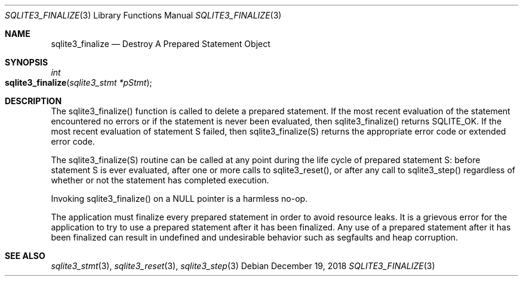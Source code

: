.Dd December 19, 2018
.Dt SQLITE3_FINALIZE 3
.Os
.Sh NAME
.Nm sqlite3_finalize
.Nd Destroy A Prepared Statement Object
.Sh SYNOPSIS
.Ft int 
.Fo sqlite3_finalize
.Fa "sqlite3_stmt *pStmt"
.Fc
.Sh DESCRIPTION
The sqlite3_finalize() function is called to delete a prepared statement.
If the most recent evaluation of the statement encountered no errors
or if the statement is never been evaluated, then sqlite3_finalize()
returns SQLITE_OK.
If the most recent evaluation of statement S failed, then sqlite3_finalize(S)
returns the appropriate error code or extended error code.
.Pp
The sqlite3_finalize(S) routine can be called at any point during the
life cycle of prepared statement S: before statement
S is ever evaluated, after one or more calls to sqlite3_reset(),
or after any call to sqlite3_step() regardless of whether
or not the statement has completed execution.
.Pp
Invoking sqlite3_finalize() on a NULL pointer is a harmless no-op.
.Pp
The application must finalize every prepared statement
in order to avoid resource leaks.
It is a grievous error for the application to try to use a prepared
statement after it has been finalized.
Any use of a prepared statement after it has been finalized can result
in undefined and undesirable behavior such as segfaults and heap corruption.
.Sh SEE ALSO
.Xr sqlite3_stmt 3 ,
.Xr sqlite3_reset 3 ,
.Xr sqlite3_step 3
